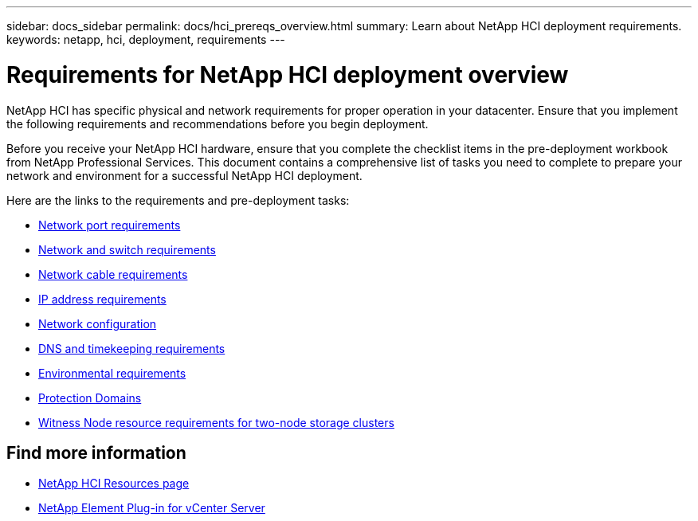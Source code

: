 ---
sidebar: docs_sidebar
permalink: docs/hci_prereqs_overview.html
summary: Learn about NetApp HCI deployment requirements.
keywords: netapp, hci, deployment, requirements
---

= Requirements for NetApp HCI deployment overview
:hardbreaks:
:nofooter:
:icons: font
:linkattrs:
:imagesdir: ../media/
:keywords: netapp, hci, environment, requirements

[.lead]
NetApp HCI has specific physical and network requirements for proper operation in your datacenter. Ensure that you implement the following requirements and recommendations before you begin deployment.

Before you receive your NetApp HCI hardware, ensure that you complete the checklist items in the pre-deployment workbook from NetApp Professional Services. This document contains a comprehensive list of tasks you need to complete to prepare your network and environment for a successful NetApp HCI deployment.

Here are the links to the requirements and pre-deployment tasks:

* link:hci_prereqs_required_network_ports.html[Network port requirements^]
* link:hci_prereqs_network_switch.html[Network and switch requirements^]
* link:hci_prereqs_network_cables.html[Network cable requirements^]
* link:hci_prereqs_ip_address.html[IP address requirements^]
* link:hci_prereqs_network_configuration.html[Network configuration^]
* link:hci_prereqs_timekeeping.html[DNS and timekeeping requirements^]
* link:hci_prereqs_environmental.html[Environmental requirements^]
* link:hci_prereqs_protection_domains.html[Protection Domains^]
* link:hci_prereqs_witness_nodes.html[Witness Node resource requirements for two-node storage clusters^]

[discrete]
== Find more information
*	https://www.netapp.com/hybrid-cloud/hci-documentation/[NetApp HCI Resources page^]
*	https://docs.netapp.com/us-en/vcp/index.html[NetApp Element Plug-in for vCenter Server^]
